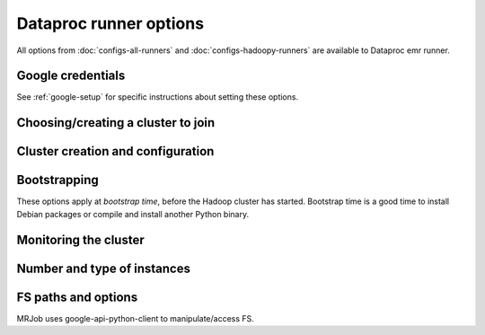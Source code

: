 Dataproc runner options
=======================

All options from :doc:`configs-all-runners` and :doc:`configs-hadoopy-runners`
are available to Dataproc emr runner.

Google credentials
------------------

See :ref:`google-setup` for specific instructions
about setting these options.


Choosing/creating a cluster to join
------------------------------------

.. mrjob-opt::
    :config: cluster_id
    :switch: --cluster-id
    :type: :ref:`string <data-type-string>`
    :set: dataproc
    :default: automatically create a cluster and use it

    The ID of a persistent Dataproc cluster to run jobs in.  It's fine for other
    jobs to be using the cluster; we give our job's steps a unique ID.


Cluster creation and configuration
-----------------------------------

.. mrjob-opt::
    :config: zone
    :switch: --zone
    :type: :ref:`string <data-type-string>`
    :set: dataproc
    :default: gcloud SDK default

    Availability zone to run the job in

.. mrjob-opt::
    :config: region
    :switch: --region
    :type: :ref:`string <data-type-string>`
    :set: dataproc
    :default: gcloud SDK default

    region to run Dataproc jobs on (e.g.  ``us-central-1``). Also used by mrjob
    to create temporary buckets if you don't set :mrjob-opt:`cloud_tmp_dir`
    explicitly.

.. mrjob-opt::
    :config: image_version
    :switch: --image-version
    :type: :ref:`string <data-type-string>`
    :set: dataproc
    :default: ``1.0``

    Cloud Image to run Dataproc jobs on.  See `the Dataproc docs on specifying the Dataproc version`_.  for details.

    .. _`the Dataproc docs on specifying the Dataproc version`:
        https://cloud.google.com/dataproc/dataproc-versions

Bootstrapping
-------------

These options apply at *bootstrap time*, before the Hadoop cluster has
started. Bootstrap time is a good time to install Debian packages or compile
and install another Python binary.

.. mrjob-opt::
    :config: bootstrap
    :switch: --bootstrap
    :type: :ref:`string list <data-type-string-list>`
    :set: dataproc
    :default: ``[]``

    A list of lines of shell script to run once on each node in your cluster,
    at bootstrap time.

    This option is complex and powerful; the best way to get started is to
    read the :doc:`emr-bootstrap-cookbook`.

    Passing expressions like ``path#name`` will cause
    *path* to be automatically uploaded to the task's working directory
    with the filename *name*, marked as executable, and interpolated into the
    script by their absolute path on the machine running the script. *path*
    may also be a URI, and ``~`` and environment variables within *path*
    will be resolved based on the local environment. *name* is optional.
    For details of parsing, see :py:func:`~mrjob.setup.parse_setup_cmd`.

    Unlike with :mrjob-opt:`setup`, archives are not supported (unpack them
    yourself).

    Remember to put ``sudo`` before commands requiring root privileges!


.. mrjob-opt::
   :config: bootstrap_python
   :switch: --bootstrap-python, --no-bootstrap-python
   :type: boolean
   :set: dataproc
   :default: ``True``

   Attempt to install a compatible version of Python at bootstrap time.

   Python 2 is already installed on all images, but if you're in Python 2,
   this will also install :command:`pip` and the ``ujson`` library.

   .. versionadded:: 0.5.0

Monitoring the cluster
-----------------------

.. mrjob-opt::
    :config: check_cluster_every
    :switch: --check-cluster-every
    :type: :ref:`string <data-type-string>`
    :set: dataproc
    :default: 10

    How often to check on the status of Dataproc jobs in seconds. If you set this
    too low, GCP will throttle you.

Number and type of instances
----------------------------

.. mrjob-opt::
    :config: instance_type
    :switch: --instance-type
    :type: :ref:`string <data-type-string>`
    :set: dataproc
    :default: ``'n1-standard-1'``

    What sort of GCE instance(s) to use on the nodes that actually run tasks
    (see https://cloud.google.com/compute/docs/machine-types).  When you run multiple
    instances (see :mrjob-opt:`instance_type`), the master node is just
    coordinating the other nodes, so usually the default instance type
    (``n1-standard-1``) is fine, and using larger instances is wasteful.

.. mrjob-opt::
    :config: master_instance_type
    :switch: --master-instance-type
    :type: :ref:`string <data-type-string>`
    :set: dataproc
    :default: ``'n1-standard-1'``

    like :mrjob-opt:`instance_type`, but only for the master Hadoop node.
    This node hosts the task tracker and HDFS, and runs tasks if there are no
    other nodes. Usually you just want to use :mrjob-opt:`instance_type`.

.. mrjob-opt::
    :config: core_instance_type
    :switch: --core-instance-type
    :type: :ref:`string <data-type-string>`
    :set: dataproc
    :default: value of :mrjob-opt:`instance_type`

    like :mrjob-opt:`instance_type`, but only for worker Hadoop nodes; these nodes run tasks and host HDFS. Usually you
    just want to use :mrjob-opt:`instance_type`.


.. mrjob-opt::
    :config: task_instance_type
    :switch: --task-instance-type
    :type: :ref:`string <data-type-string>`
    :set: dataproc
    :default: value of :mrjob-opt:`instance_type`

    like :mrjob-opt:`instance_type`, but only for the task Hadoop nodes;
    these nodes run tasks but do not host HDFS. Usually you just want to use
    :mrjob-opt:`instance_type`.


.. mrjob-opt::
    :config: num_core_instances
    :switch: --num-core-instances
    :type: :ref:`string <data-type-string>`
    :set: dataproc
    :default: 2

    Number of worker instances to start up. These run your job and
    host HDFS.

.. mrjob-opt::
    :config: num_task_instances
    :switch: --num-task-instances
    :type: :ref:`string <data-type-string>`
    :set: dataproc
    :default: 0

    Number of task instances to start up.  These run your job but do not host
    HDFS. If you use this, you must set :mrjob-opt:`num_core_instances`; Dataproc does not allow you to
    run task instances without core instances (because there's nowhere to host
    HDFS).

FS paths and options
--------------------
MRJob uses google-api-python-client to manipulate/access FS.

.. mrjob-opt::
    :config: cloud_tmp_dir
    :switch: --cloud-tmp-dir
    :type: :ref:`string <data-type-string>`
    :set: dataproc
    :default: (automatic)

    GCS directory (URI ending in ``/``) to use as temp space, e.g.
    ``gs://yourbucket/tmp/``.

    By default, mrjob looks for a bucket belong to you whose name starts with
    ``mrjob-`` and which matches :mrjob-opt:`region`. If it can't find
    one, it creates one with a random name. This option is then set to `tmp/`
    in this bucket (e.g. ``gs://mrjob-01234567890abcdef/tmp/``).

.. mrjob-opt::
    :config: cloud_fs_sync_secs
    :switch: --cloud-fs-sync-secs
    :type: :ref:`string <data-type-string>`
    :set: dataproc
    :default: 5.0

    How long to wait for GCS to reach eventual consistency. This is typically
    less than a second, but the default is 5.0 to be safe.

